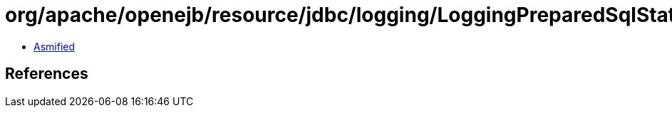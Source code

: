 = org/apache/openejb/resource/jdbc/logging/LoggingPreparedSqlStatement$Parameter.class

 - link:LoggingPreparedSqlStatement$Parameter-asmified.java[Asmified]

== References

